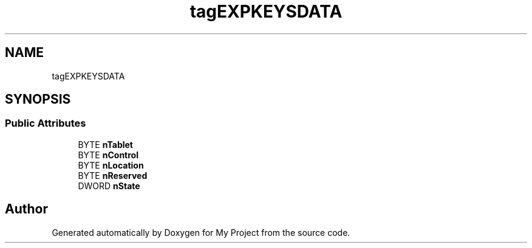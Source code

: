 .TH "tagEXPKEYSDATA" 3 "Wed Feb 1 2023" "Version Version 0.0" "My Project" \" -*- nroff -*-
.ad l
.nh
.SH NAME
tagEXPKEYSDATA
.SH SYNOPSIS
.br
.PP
.SS "Public Attributes"

.in +1c
.ti -1c
.RI "BYTE \fBnTablet\fP"
.br
.ti -1c
.RI "BYTE \fBnControl\fP"
.br
.ti -1c
.RI "BYTE \fBnLocation\fP"
.br
.ti -1c
.RI "BYTE \fBnReserved\fP"
.br
.ti -1c
.RI "DWORD \fBnState\fP"
.br
.in -1c

.SH "Author"
.PP 
Generated automatically by Doxygen for My Project from the source code\&.

